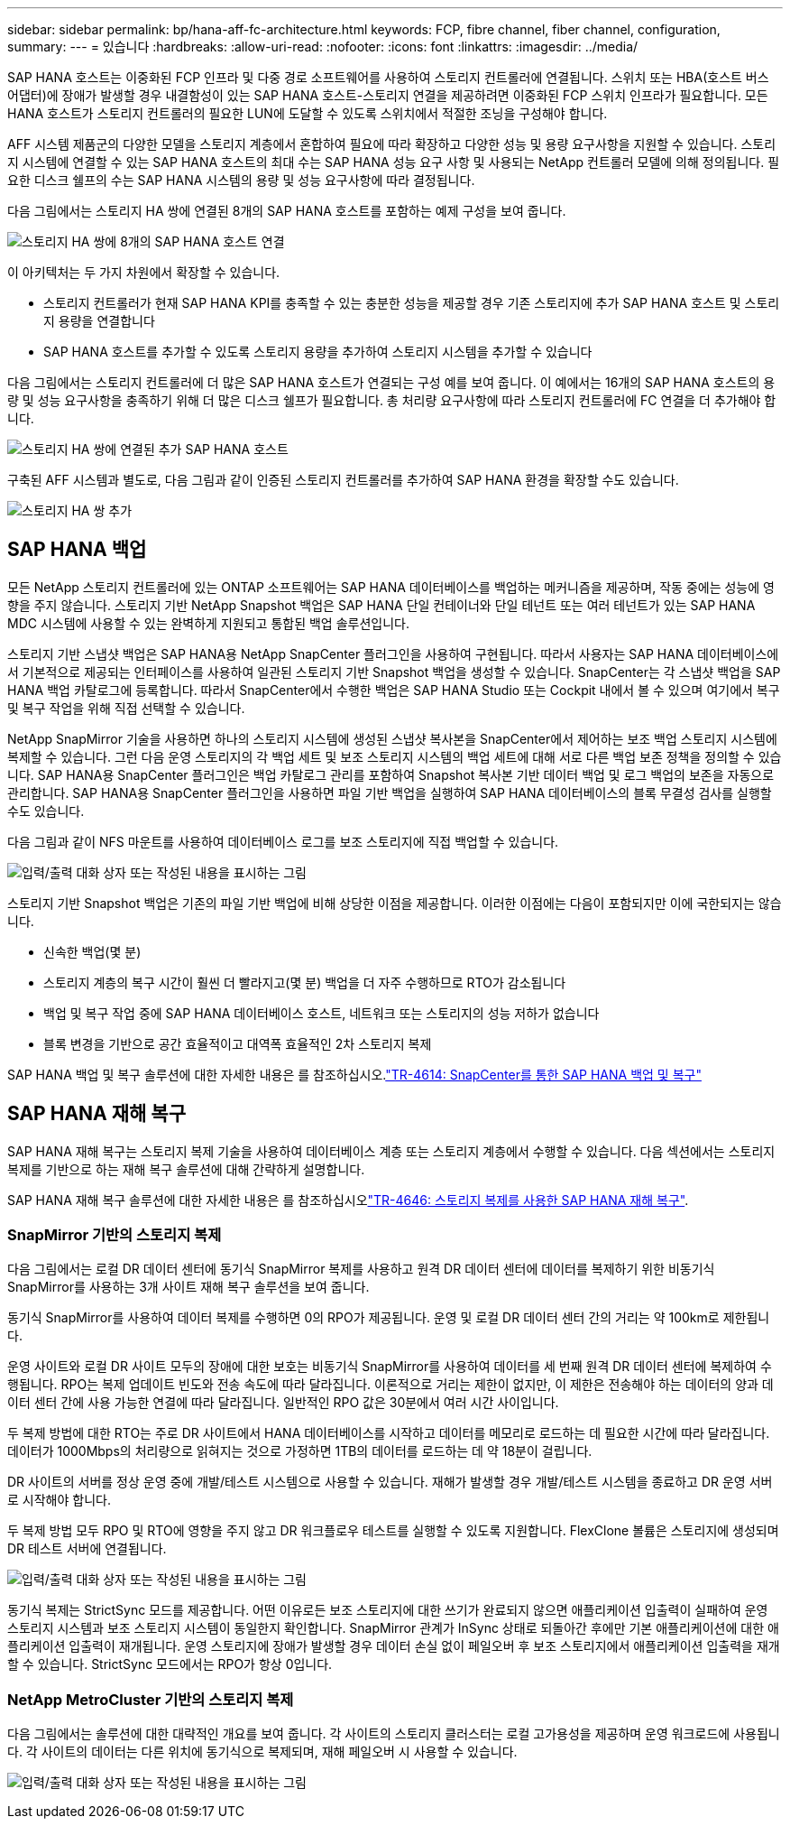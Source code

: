 ---
sidebar: sidebar 
permalink: bp/hana-aff-fc-architecture.html 
keywords: FCP, fibre channel, fiber channel, configuration, 
summary:  
---
= 있습니다
:hardbreaks:
:allow-uri-read: 
:nofooter: 
:icons: font
:linkattrs: 
:imagesdir: ../media/


[role="lead"]
SAP HANA 호스트는 이중화된 FCP 인프라 및 다중 경로 소프트웨어를 사용하여 스토리지 컨트롤러에 연결됩니다. 스위치 또는 HBA(호스트 버스 어댑터)에 장애가 발생할 경우 내결함성이 있는 SAP HANA 호스트-스토리지 연결을 제공하려면 이중화된 FCP 스위치 인프라가 필요합니다. 모든 HANA 호스트가 스토리지 컨트롤러의 필요한 LUN에 도달할 수 있도록 스위치에서 적절한 조닝을 구성해야 합니다.

AFF 시스템 제품군의 다양한 모델을 스토리지 계층에서 혼합하여 필요에 따라 확장하고 다양한 성능 및 용량 요구사항을 지원할 수 있습니다. 스토리지 시스템에 연결할 수 있는 SAP HANA 호스트의 최대 수는 SAP HANA 성능 요구 사항 및 사용되는 NetApp 컨트롤러 모델에 의해 정의됩니다. 필요한 디스크 쉘프의 수는 SAP HANA 시스템의 용량 및 성능 요구사항에 따라 결정됩니다.

다음 그림에서는 스토리지 HA 쌍에 연결된 8개의 SAP HANA 호스트를 포함하는 예제 구성을 보여 줍니다.

image:saphana_aff_fc_image2a.png["스토리지 HA 쌍에 8개의 SAP HANA 호스트 연결"]

이 아키텍처는 두 가지 차원에서 확장할 수 있습니다.

* 스토리지 컨트롤러가 현재 SAP HANA KPI를 충족할 수 있는 충분한 성능을 제공할 경우 기존 스토리지에 추가 SAP HANA 호스트 및 스토리지 용량을 연결합니다
* SAP HANA 호스트를 추가할 수 있도록 스토리지 용량을 추가하여 스토리지 시스템을 추가할 수 있습니다


다음 그림에서는 스토리지 컨트롤러에 더 많은 SAP HANA 호스트가 연결되는 구성 예를 보여 줍니다. 이 예에서는 16개의 SAP HANA 호스트의 용량 및 성능 요구사항을 충족하기 위해 더 많은 디스크 쉘프가 필요합니다. 총 처리량 요구사항에 따라 스토리지 컨트롤러에 FC 연결을 더 추가해야 합니다.

image:saphana_aff_fc_image3a.png["스토리지 HA 쌍에 연결된 추가 SAP HANA 호스트"]

구축된 AFF 시스템과 별도로, 다음 그림과 같이 인증된 스토리지 컨트롤러를 추가하여 SAP HANA 환경을 확장할 수도 있습니다.

image:saphana_aff_fc_image4a.png["스토리지 HA 쌍 추가"]



== SAP HANA 백업

모든 NetApp 스토리지 컨트롤러에 있는 ONTAP 소프트웨어는 SAP HANA 데이터베이스를 백업하는 메커니즘을 제공하며, 작동 중에는 성능에 영향을 주지 않습니다. 스토리지 기반 NetApp Snapshot 백업은 SAP HANA 단일 컨테이너와 단일 테넌트 또는 여러 테넌트가 있는 SAP HANA MDC 시스템에 사용할 수 있는 완벽하게 지원되고 통합된 백업 솔루션입니다.

스토리지 기반 스냅샷 백업은 SAP HANA용 NetApp SnapCenter 플러그인을 사용하여 구현됩니다. 따라서 사용자는 SAP HANA 데이터베이스에서 기본적으로 제공되는 인터페이스를 사용하여 일관된 스토리지 기반 Snapshot 백업을 생성할 수 있습니다. SnapCenter는 각 스냅샷 백업을 SAP HANA 백업 카탈로그에 등록합니다. 따라서 SnapCenter에서 수행한 백업은 SAP HANA Studio 또는 Cockpit 내에서 볼 수 있으며 여기에서 복구 및 복구 작업을 위해 직접 선택할 수 있습니다.

NetApp SnapMirror 기술을 사용하면 하나의 스토리지 시스템에 생성된 스냅샷 복사본을 SnapCenter에서 제어하는 보조 백업 스토리지 시스템에 복제할 수 있습니다. 그런 다음 운영 스토리지의 각 백업 세트 및 보조 스토리지 시스템의 백업 세트에 대해 서로 다른 백업 보존 정책을 정의할 수 있습니다. SAP HANA용 SnapCenter 플러그인은 백업 카탈로그 관리를 포함하여 Snapshot 복사본 기반 데이터 백업 및 로그 백업의 보존을 자동으로 관리합니다. SAP HANA용 SnapCenter 플러그인을 사용하면 파일 기반 백업을 실행하여 SAP HANA 데이터베이스의 블록 무결성 검사를 실행할 수도 있습니다.

다음 그림과 같이 NFS 마운트를 사용하여 데이터베이스 로그를 보조 스토리지에 직접 백업할 수 있습니다.

image:saphana_aff_fc_image5.png["입력/출력 대화 상자 또는 작성된 내용을 표시하는 그림"]

스토리지 기반 Snapshot 백업은 기존의 파일 기반 백업에 비해 상당한 이점을 제공합니다. 이러한 이점에는 다음이 포함되지만 이에 국한되지는 않습니다.

* 신속한 백업(몇 분)
* 스토리지 계층의 복구 시간이 훨씬 더 빨라지고(몇 분) 백업을 더 자주 수행하므로 RTO가 감소됩니다
* 백업 및 복구 작업 중에 SAP HANA 데이터베이스 호스트, 네트워크 또는 스토리지의 성능 저하가 없습니다
* 블록 변경을 기반으로 공간 효율적이고 대역폭 효율적인 2차 스토리지 복제


SAP HANA 백업 및 복구 솔루션에 대한 자세한 내용은 를 참조하십시오.link:../backup/hana-br-scs-overview.html["TR-4614: SnapCenter를 통한 SAP HANA 백업 및 복구"^]



== SAP HANA 재해 복구

SAP HANA 재해 복구는 스토리지 복제 기술을 사용하여 데이터베이스 계층 또는 스토리지 계층에서 수행할 수 있습니다. 다음 섹션에서는 스토리지 복제를 기반으로 하는 재해 복구 솔루션에 대해 간략하게 설명합니다.

SAP HANA 재해 복구 솔루션에 대한 자세한 내용은 를 참조하십시오link:../backup/hana-dr-sr-pdf-link.html["TR-4646: 스토리지 복제를 사용한 SAP HANA 재해 복구"^].



=== SnapMirror 기반의 스토리지 복제

다음 그림에서는 로컬 DR 데이터 센터에 동기식 SnapMirror 복제를 사용하고 원격 DR 데이터 센터에 데이터를 복제하기 위한 비동기식 SnapMirror를 사용하는 3개 사이트 재해 복구 솔루션을 보여 줍니다.

동기식 SnapMirror를 사용하여 데이터 복제를 수행하면 0의 RPO가 제공됩니다. 운영 및 로컬 DR 데이터 센터 간의 거리는 약 100km로 제한됩니다.

운영 사이트와 로컬 DR 사이트 모두의 장애에 대한 보호는 비동기식 SnapMirror를 사용하여 데이터를 세 번째 원격 DR 데이터 센터에 복제하여 수행됩니다. RPO는 복제 업데이트 빈도와 전송 속도에 따라 달라집니다. 이론적으로 거리는 제한이 없지만, 이 제한은 전송해야 하는 데이터의 양과 데이터 센터 간에 사용 가능한 연결에 따라 달라집니다. 일반적인 RPO 값은 30분에서 여러 시간 사이입니다.

두 복제 방법에 대한 RTO는 주로 DR 사이트에서 HANA 데이터베이스를 시작하고 데이터를 메모리로 로드하는 데 필요한 시간에 따라 달라집니다. 데이터가 1000Mbps의 처리량으로 읽혀지는 것으로 가정하면 1TB의 데이터를 로드하는 데 약 18분이 걸립니다.

DR 사이트의 서버를 정상 운영 중에 개발/테스트 시스템으로 사용할 수 있습니다. 재해가 발생할 경우 개발/테스트 시스템을 종료하고 DR 운영 서버로 시작해야 합니다.

두 복제 방법 모두 RPO 및 RTO에 영향을 주지 않고 DR 워크플로우 테스트를 실행할 수 있도록 지원합니다. FlexClone 볼륨은 스토리지에 생성되며 DR 테스트 서버에 연결됩니다.

image:saphana_aff_fc_image6.png["입력/출력 대화 상자 또는 작성된 내용을 표시하는 그림"]

동기식 복제는 StrictSync 모드를 제공합니다. 어떤 이유로든 보조 스토리지에 대한 쓰기가 완료되지 않으면 애플리케이션 입출력이 실패하여 운영 스토리지 시스템과 보조 스토리지 시스템이 동일한지 확인합니다. SnapMirror 관계가 InSync 상태로 되돌아간 후에만 기본 애플리케이션에 대한 애플리케이션 입출력이 재개됩니다. 운영 스토리지에 장애가 발생할 경우 데이터 손실 없이 페일오버 후 보조 스토리지에서 애플리케이션 입출력을 재개할 수 있습니다. StrictSync 모드에서는 RPO가 항상 0입니다.



=== NetApp MetroCluster 기반의 스토리지 복제

다음 그림에서는 솔루션에 대한 대략적인 개요를 보여 줍니다. 각 사이트의 스토리지 클러스터는 로컬 고가용성을 제공하며 운영 워크로드에 사용됩니다. 각 사이트의 데이터는 다른 위치에 동기식으로 복제되며, 재해 페일오버 시 사용할 수 있습니다.

image:saphana_aff_fc_image7.png["입력/출력 대화 상자 또는 작성된 내용을 표시하는 그림"]
